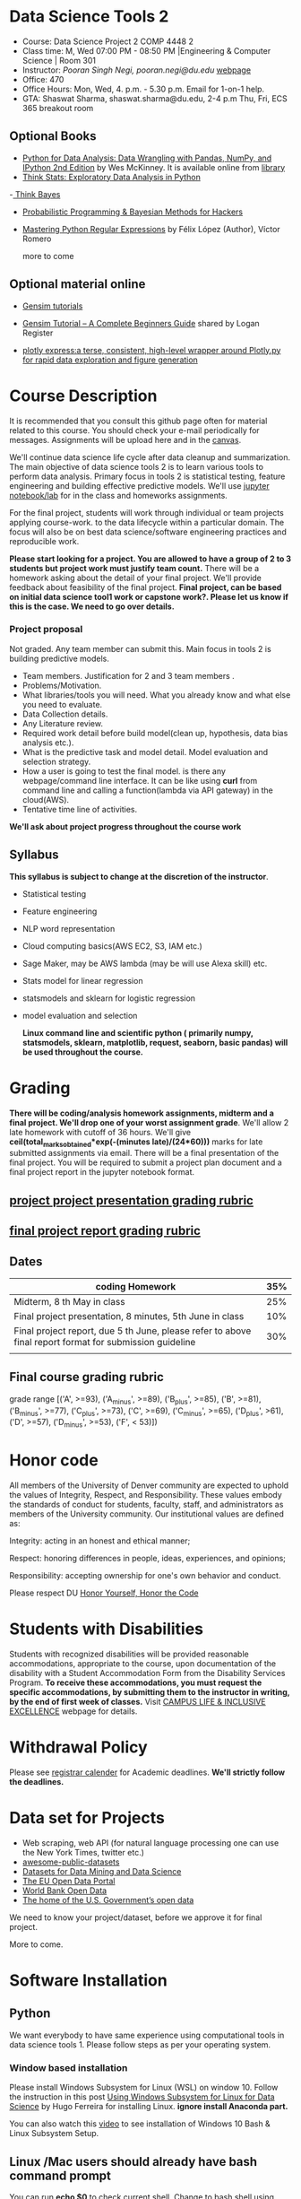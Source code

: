 * Data Science Tools 2
  - Course: Data Science Project 2  COMP 4448 2
  - Class time: M, Wed  07:00 PM -  08:50 PM  |Engineering & Computer Science | Room 301
  - Instructor: /Pooran Singh Negi, pooran.negi@du.edu/ [[https://sites.google.com/site/poorannegi/][webpage]]
  - Office: 470
  - Office Hours: Mon, Wed,  4. p.m. - 5.30 p.m. Email for 1-on-1 help.
  - GTA: Shaswat Sharma, shaswat.sharma@du.edu, 2-4 p.m Thu, Fri,  ECS 365 breakout room
   
** Optional Books 
   - [[https://www.amazon.com/Python-Data-Analysis-Wrangling-IPython/dp/1491957662/ref=sr_1_2?s=books&ie=UTF8&qid=1522206082&sr=1-2&keywords=pandas][Python for Data Analysis: Data Wrangling with Pandas, NumPy, and IPython 2nd Edition]]  by Wes McKinney. It is available online from [[https://library.du.edu/][library]]
   - [[http://greenteapress.com/thinkstats2/html/index.html][Think Stats: Exploratory Data Analysis in Python]]
   -[[http://greenteapress.com/wp/think-bayes/][ Think Bayes]]  
   - [[http://camdavidsonpilon.github.io/Probabilistic-Programming-and-Bayesian-Methods-for-Hackers/][Probabilistic Programming & Bayesian Methods for Hackers]]
   - [[https://du-primo.hosted.exlibrisgroup.com/primo-explore/fulldisplay?docid=01UODE_ALMA51971778520002766&context=L&vid=01UODE_MAIN&lang=en_US&search_scope=everything_scope&adaptor=Local%2520Search%2520Engine&tab=default_tab&query=any,contains,Mastering%2520Python%2520Regular%2520Expressions%2520&sortby=rank&mode=Basic][Mastering Python Regular Expressions]] by  Félix López  (Author), Víctor Romero 
   
     more to come
** Optional material online
 - [[https://radimrehurek.com/gensim/tutorial.html][Gensim tutorials]]

 - [[https://www.machinelearningplus.com/nlp/gensim-tutorial/][Gensim Tutorial – A Complete Beginners Guide]] shared by Logan Register
 - [[https://www.plotly.express/][plotly express:a terse, consistent, high-level wrapper around Plotly.py for rapid data exploration and figure generation]]
* Course Description
It is recommended that you consult this github page often for material related to this course. You should check your e-mail periodically for messages.
Assignments will be upload here and in the [[https://canvas.du.edu/login/ldap][canvas]].

We'll continue data science life cycle after data cleanup and summarization. The main objective of data science tools 2 is to learn various tools to perform data analysis.
Primary focus in tools 2 is statistical testing, feature engineering and
building effective predictive models. We'll use [[http://jupyter.org/][jupyter notebook/lab]] for in the class and homeworks assignments.

For the final project, students will work through  individual or team projects applying course-work.
to the  data lifecycle within a particular domain. The focus will also be
on best data science/software engineering practices and reproducible work.

*Please start looking for  a project. You are allowed to have a group of 2 to 3 students but project work must justify team count.* There will be a homework asking about the detail of your final project. We'll provide feedback about feasibility of the final project.
*Final project, can be based on initial data science tool1 work or capstone work?. Please let us know if this is the case. We need to go over details.*

*** Project proposal
Not graded. Any team member can submit this. Main focus in tools 2 is building predictive models.
 - Team members. Justification for 2 and 3 team members .
 - Problems/Motivation.
 - What libraries/tools you will need. What you already know and what else you need to evaluate.
 - Data Collection details.
 - Any Literature review.
 - Required work detail before build model(clean up, hypothesis, data bias analysis etc.).
 - What is the predictive task and model detail. Model evaluation and selection strategy.
 - How a user is going to test the final model. is there any webpage/command line interface. It can be like using *curl* from command line and calling a function(lambda via API gateway) in the cloud(AWS).
 - Tentative time line of activities.


*We'll ask about project progress throughout the course work* 

** Syllabus
*This syllabus is subject to change at the discretion of the instructor*.
- Statistical testing
- Feature engineering
- NLP word representation
- Cloud computing basics(AWS EC2, S3, IAM etc.)
- Sage Maker, may be AWS lambda (may be will use Alexa skill) etc.
- Stats model for linear regression
- statsmodels and sklearn for logistic regression
- model evaluation and selection

 *Linux command line and scientific python ( primarily numpy, statsmodels, sklearn, matplotlib, request, seaborn, basic pandas) will be used throughout the course.*

* Grading
*There will be  coding/analysis homework assignments, midterm and a final project. We'll drop one of your worst assignment grade*.
We'll allow 2 late homework with cutoff of 36 hours. We'll give *ceil(total_marks_obtained*exp(-(minutes late)/(24*60)))* marks  for  late submitted assignments via email.
There will be a final presentation of the final project.
You will be required to  submit a project plan document and a final project report in the jupyter notebook format.

** [[./project_presentation.org][project project presentation grading  rubric]]
** [[./project_rubric.org][final project report grading rubric]]

** Dates

|---------------------------------------------------------------------------------------------------------+-----|
| coding Homework                                                                                         | 35% |
|---------------------------------------------------------------------------------------------------------+-----|
| Midterm, 8 th May in class                                                                              | 25% |
|---------------------------------------------------------------------------------------------------------+-----|
| Final project presentation, 8 minutes, 5th June in class                                                | 10% |
|---------------------------------------------------------------------------------------------------------+-----|
| Final project report, due 5 th June, please refer to above final report format for submission guideline | 30% |
|---------------------------------------------------------------------------------------------------------+-----|
|                                                                                                         |     |

** Final course grading rubric

grade range [('A', >=93), ('A_minus', >=89), ('B_plus', >=85), ('B', >=81), ('B_minus', >=77), ('C_plus', >=73), ('C', >=69), ('C_minus', >=65),
 ('D_plus', >61), ('D', >=57), ('D_minus', >=53),  ('F', < 53)])

 
* Honor code
All members of the University of Denver community are expected to uphold the values of Integrity, Respect, and Responsibility.
These values embody the standards of conduct for students, faculty, staff, and administrators as members of the University community. 
Our institutional values are defined as:

Integrity: acting in an honest and ethical manner;

Respect: honoring differences in people, ideas, experiences, and opinions;

Responsibility: accepting ownership for one's own behavior and conduct.

Please respect DU [[https://www.du.edu/studentlife/studentconduct/honorcode.html][Honor Yourself, Honor the Code]]

* Students with Disabilities
Students with recognized disabilities will be provided reasonable
accommodations, appropriate to the course, upon documentation of the disability with a Student
Accommodation Form from the Disability Services Program. *To receive these accommodations, you must request the specific accommodations, by submitting them to the instructor in writing,
by the end of first week of classes.* Visit [[https://www.du.edu/studentlife/disability/][CAMPUS LIFE & INCLUSIVE EXCELLENCE]] webpage for details.

* Withdrawal Policy
Please see [[https://www.du.edu/registrar/calendar/][registrar calender]] for Academic deadlines. *We'll strictly follow the deadlines.*

* Data set for Projects
  - Web scraping, web API (for natural language processing one can use the New York Times, twitter etc.)
  - [[https://github.com/awesomedata/awesome-public-datasets][awesome-public-datasets]]
  - [[https://www.kdnuggets.com/datasets/index.html][Datasets for Data Mining and Data Science]]
  - [[http://data.europa.eu/euodp/en/about][The EU Open Data Portal]]
  - [[https://data.worldbank.org/][World Bank Open Data]]
  - [[https://www.data.gov/][The home of the U.S. Government’s open data]]
 
 We need to know your project/dataset, before we approve it for final project. 

 More to come.
     
* Software Installation
** Python
We want everybody to have same experience using computational tools in data science tools 1. Please follow steps as
per your operating system.

*** Window based installation
Please install Windows Subsystem for Linux (WSL) on window 10. Follow the instruction in this post [[https://medium.com/hugo-ferreiras-blog/using-windows-subsystem-for-linux-for-data-science-9a8e68d7610c][Using Windows Subsystem for Linux for Data Science]]
by Hugo Ferreira for installing Linux. **ignore install Anaconda part.**

You can also watch this [[https://www.youtube.com/watch?v=Cvrqmq9A3tA][video]] to see installation of Windows 10 Bash & Linux Subsystem Setup.
** Linux /Mac users should already have bash command prompt
You can run *echo $0* to check current shell. Change to bash shell using  *chsh -s /bin/bash*

*One you are in Linux/Mac bash command prompt, Please follow following instructions*
** Python3 installation
Please follow instructions [[https://realpython.com/installing-python/][here]] to install python3 if it is not installed in your system. This link
also lists Windows Subsystem for Linux (WSL) for window 10(Windows 10 Creators or Anniversary Update).
I am using python 3.5.2. Hopefully any version of python 3 should work.

*** creating virtual environment and installing packages for data science tools 1
*Run following commands from  command prompt.*

- *apt-get install python3-venv*
- Using command line(*cd command*), go to the folder where you want to keep python file, notebooks related to this course.
- run *python3 -m venv /path/to/new/virtual/environment*
  + e.g. I ran *python3 -m venv dst1_env*
- To activate your environment run *source /path/to/new/virtual/environment/bin/activate*
  + e.g From this course directory I run, *source dst1_env/bin/activate*

- run *python3 -m pip install \-\-upgrade pip*. Note that there are 2 dashes in upgrade option.
- run *wget https://raw.githubusercontent.com/psnegi/data_science_tools1/master/requirements.txt*
- run *pip install -r requirements.txt*
- run *jupyter notebook* or *jupyter lab*. 
- In the browser you should see your current files.
- Click on the notebook you want to run.

- click on *RISE* slideshow extension in notebook, if you want to see notebook as slideshow.

To deactivate  python virtual environment, run *deactivate*

*** Python learning resources
You can also go to my  [[https://github.com/psnegi/PythonForReproducibleResearch][python for reproducible research]]  github repository and start by running pythonBasic.ipynb notebook.
I will go over basic of python and jupyter notebook.

   - [[https://try.jupyter.org/][try python notebook online without installing anything]]
   - [[http://pythontutor.com/live.html#mode%3Dedit][Runs and visualizes your python code]]
   - [[https://docs.python.org/3/tutorial/index.html][The Python Tutorial]]  
*** data analysis tools in python
  - more to come

* Notebooks
** April 1 
- [[https://mybinder.org/v2/gh/psnegi/data_science_tools2/master?filepath=notebooks/hypothesis_testing.ipynb][hypothesis testing]]
** April 3
- [[https://mybinder.org/v2/gh/psnegi/data_science_tools2/master?filepath=notebooks/feature_engineering.ipynb][feature engineering]]
** April 8 
-  [[https://mybinder.org/v2/gh/psnegi/data_science_tools2/master?filepath=notebooks/feature_selection.ipynb][feature selection]]

** 15 April
-  [[https://mybinder.org/v2/gh/psnegi/data_science_tools2/master?filepath=notebooks/cloud_computing.ipynb][cloud, IAM , S3]]
** April 18 th
  *Stop the EC2 and notebook instance after use. Free tier has limit on hour etc.*
  -  [[./notebooks/cloud_computing_roles_webserver.ipynb][cloud EC2, role etc.]]
  -  [[./notebooks/aws_machine_learning.ipynb][SageMaker sample notebook]]
** April 22
  -  [[https://mybinder.org/v2/gh/psnegi/data_science_tools2/master?filepath=notebooks/sklearn_data_analysis_pipeline.ipynb][sklearn_data_analysis_pipeline]]
** April 24
  -  [[https://mybinder.org/v2/gh/psnegi/data_science_tools2/master?filepath=notebooks/sklearn_outlier_validation.ipynb][sklearn_outlier_validation]]
  -  [[https://mybinder.org/v2/gh/psnegi/data_science_tools2/master?filepath=notebooks/sklearn_outlier_validation_inclass.ipynb][sklearn_outlier_validation in class version]]

** April 29
   -  [[https://mybinder.org/v2/gh/psnegi/data_science_tools2/master?filepath=notebooks/sklearn_data_analysis_data_validation_regression.ipynb][sklearn regression and model selection]]
   -  [[https://mybinder.org/v2/gh/psnegi/data_science_tools2/master?filepath=notebooks/sklearn_data_analysis_data_validation_regression_inclass.ipynb][sklearn regression and model selection in class]]
** May 1 st
    -  [[https://mybinder.org/v2/gh/psnegi/data_science_tools2/master?filepath=notebooks/sklearn_cross_validation.ipynb][sklearn kflold and grid search and custom loss functions]]
    -  [[https://mybinder.org/v2/gh/psnegi/data_science_tools2/master?filepath=notebooks/sklearn_cross_validation_inclass.ipynb][sklearn kflold and grid search and custom loss functions in class]]
** May 13
    -  [[https://mybinder.org/v2/gh/psnegi/data_science_tools2/master?filepath=notebooks/sklearn_custom_loss_function_cont.ipynb][n gram(model), count vectorizer and custom loss]]
    -  [[https://mybinder.org/v2/gh/psnegi/data_science_tools2/master?filepath=notebooks/sklearn_custom_loss_function_cont_inclass.ipynb][n gram(model), count vectorizer and custom loss in class version]]
** May 15
     -  [[https://mybinder.org/v2/gh/psnegi/data_science_tools2/master?filepath=notebooks/feature_selection_sklearn_pipeline_flow.ipynb][more feature selection and building pipeline]]
     -  [[https://mybinder.org/v2/gh/psnegi/data_science_tools2/master?filepath=notebooks/feature_selection_sklearn_pipeline_flow_inclass.ipynb][more feature selection and building pipeline in class version]]
** May 20
    - [[./notebooks/data_formats.ipynb][data formats for sage maker]]
    - [[./notebooks/aws_machine_learning_setup.ipynb][aws sage maker setup]]
** May 22
   - [[./notebooks/linear_regression_xgboost.ipynb][xgboost linear regression]]
   - [[./notebooks/polynomial_reg_xgboost.ipynb][xgboost polynomial regression]]  
** May 29
        -  [[https://mybinder.org/v2/gh/psnegi/data_science_tools2/master?filepath=notebooks/kaggle_bike_rental.ipynb][kaggle bike rental]]
          

** June 3 rd
  - [[notebooks/kaggle_bike_rental_data_formatting.ipynb][kaggle_bike_rental_data_formatting]]
  - [[./notebooks/train_in_the_cloud.ipynb][train_in_the_cloud]]
  - [[./notebooks/making_prediction_from_local_client.ipynb][making_prediction_from_local_client]]
* Homeworks
*No late hw will be accepted*

|-------+-----------------------+------------------------------------------------------------------+----------|
| HW no |                       | description and links                                            | solution |
|       | Due date              |                                                                  |          |
|-------+-----------------------+------------------------------------------------------------------+----------|
|-------+-----------------------+------------------------------------------------------------------+----------|
|     1 | 14 th April 11.59 p.m | [[./hws/HW1_word_embedding.ipynb][word embedding]]                                                   | [[./hws/text_embedding.ipynb][sol key]]  |
|-------+-----------------------+------------------------------------------------------------------+----------|
|     - | poject proposal       |                                                                  |          |
|-------+-----------------------+------------------------------------------------------------------+----------|
|     2 | 2nd May   11.59 p.m   | [[./hws/HW2_feature_engineering_questions.ipynb][feature engineering and association between categorical variable]] | [[./hws/HW2_feature_engineering_sol.ipynb][sol key]]  |
|-------+-----------------------+------------------------------------------------------------------+----------|
|     3 | 8 th May 11 a.m.      | [[./hws/HW3_model_selection_and_evaluation.ipynb][model selection and evaluation]]                                   |          |
|       |                       |                                                                  |          |
|-------+-----------------------+------------------------------------------------------------------+----------|
|     4 | 19 May 11.59          | Please check your email for hw notebook                          |          |

* Midterm
   


* Course Activity

| Date        | Reading/Coding Assignments            | class activity                                                                                                                                          |
|-------------+---------------------------------------+---------------------------------------------------------------------------------------------------------------------------------------------------------|
|-------------+---------------------------------------+---------------------------------------------------------------------------------------------------------------------------------------------------------|
| 1 - April   | see the notebook                      | Reviewed basics of hypothesis testing framework.                                                                                                        |
|             |                                       | Please make sure you check all the assumption of a test before using it.                                                                                |
|             |                                       | Also start looking for dataset for the final project. There will be an assignment asking for project proposal                                           |
|             |                                       |                                                                                                                                                         |
|-------------+---------------------------------------+---------------------------------------------------------------------------------------------------------------------------------------------------------|
|-------------+---------------------------------------+---------------------------------------------------------------------------------------------------------------------------------------------------------|
| 3rd April   | see the notebook in notebook section  | handling categorical attributes, creating features from text using count vector, TF-IDF features,                                                       |
|             |                                       | neural embedding(GloVe vectors in $\mathbb{R}^d$ for words). For numerical attributes using some transformation of attributes(basis function expansion) |
|             |                                       | polynomial features etc.                                                                                                                                |
|-------------+---------------------------------------+---------------------------------------------------------------------------------------------------------------------------------------------------------|
| 8 th April  |                                       | feature selection method, filter , wrapper, embedded,                                                                                                   |
|             |                                       | t-SNE projection overview, create account at https://aws.amazon.com/free/ for starting cloud computing                                                  |
|             |                                       | See this new [[https://allennlp.org/elmo][ELMO]] word representation too                                                                                                               |
|-------------+---------------------------------------+---------------------------------------------------------------------------------------------------------------------------------------------------------|
| 15 th April |                                       | Basics of cloud computing, Why AWS? Covered *IAM* (Security ) And *S3* (storage classes and static web hosting)                                         |
|-------------+---------------------------------------+---------------------------------------------------------------------------------------------------------------------------------------------------------|
| 17 th April | see the notebooks in notebook section | EC2, command line, Sage maker                                                                                                                           |
|             |                                       |                                                                                                                                                         |
|-------------+---------------------------------------+---------------------------------------------------------------------------------------------------------------------------------------------------------|
|-------------+---------------------------------------+---------------------------------------------------------------------------------------------------------------------------------------------------------|
| 22 April    |                                       | feature engineering and dimensionality reduction using sklearn.                                                                                         |
|-------------+---------------------------------------+---------------------------------------------------------------------------------------------------------------------------------------------------------|
|-------------+---------------------------------------+---------------------------------------------------------------------------------------------------------------------------------------------------------|
| 24 th April |                                       | Multi variate outlier detection and validating classification model using sklearn                                                                       |
|-------------+---------------------------------------+---------------------------------------------------------------------------------------------------------------------------------------------------------|
| 29 th April |                                       | metrics for regression problems. model selection and evaluation.                                                                                        |
|-------------+---------------------------------------+---------------------------------------------------------------------------------------------------------------------------------------------------------|
| 1 st May    |                                       | cross validation iterator, KFold, Stratified KFold, entropy, cross entropy and custom loss functions                                                    |
|-------------+---------------------------------------+---------------------------------------------------------------------------------------------------------------------------------------------------------|
| 6 May       |                                       | Loss function. [[https://ml-cheatsheet.readthedocs.io/en/latest/loss_functions.html#cross-entropy][cross entropy]], weighted loss, infogain loss matrix, [[https://arxiv.org/pdf/1708.02002.pdf][Focal loss]].                                                                          |
|-------------+---------------------------------------+---------------------------------------------------------------------------------------------------------------------------------------------------------|
| 13 th MAy   |                                       | n-gram(model) and bag of word model(presence absence(Bernoulli), count(multinomial)),                                                                   |
|             |                                       | custom weighted log loss(cross entropy) function for classification.                                                                                    |
|-------------+---------------------------------------+---------------------------------------------------------------------------------------------------------------------------------------------------------|
| 15 th May   |                                       | feature selection, Randomized Logistic Regression, LASSO, recursive feature elimination(RFECV class) and FeatureUnion and Pipeline class                |
|             |                                       |                                                                                                                                                         |
|-------------+---------------------------------------+---------------------------------------------------------------------------------------------------------------------------------------------------------|
| 20 th May   |                                       | sage maker setup and data format                                                                                                                        |
|-------------+---------------------------------------+---------------------------------------------------------------------------------------------------------------------------------------------------------|
| 22 th May   |                                       | xgboost regression linear, polynomial                                                                                                                   |
|-------------+---------------------------------------+---------------------------------------------------------------------------------------------------------------------------------------------------------|
| 29 th May   |                                       | Kaggle bike sharing prediction, in class data science life cycle and submission                                                                         |
|-------------+---------------------------------------+---------------------------------------------------------------------------------------------------------------------------------------------------------|
|             |                                       |                                                                                                                                                         |
 
